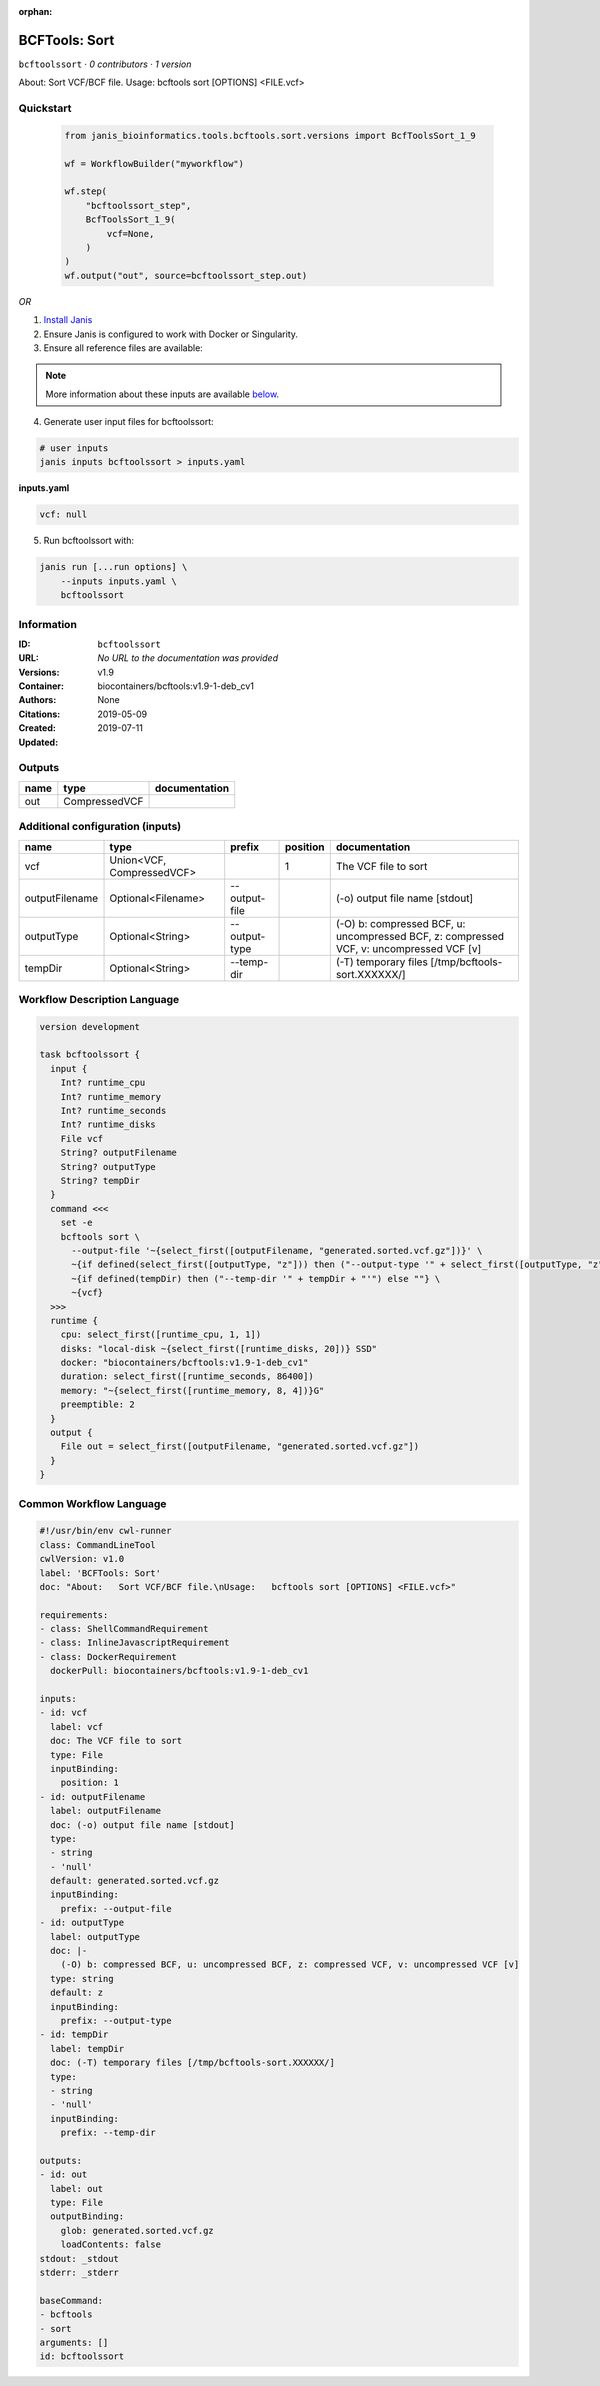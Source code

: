 :orphan:

BCFTools: Sort
=============================

``bcftoolssort`` · *0 contributors · 1 version*

About:   Sort VCF/BCF file.
Usage:   bcftools sort [OPTIONS] <FILE.vcf>


Quickstart
-----------

    .. code-block:: python

       from janis_bioinformatics.tools.bcftools.sort.versions import BcfToolsSort_1_9

       wf = WorkflowBuilder("myworkflow")

       wf.step(
           "bcftoolssort_step",
           BcfToolsSort_1_9(
               vcf=None,
           )
       )
       wf.output("out", source=bcftoolssort_step.out)
    

*OR*

1. `Install Janis </tutorials/tutorial0.html>`_

2. Ensure Janis is configured to work with Docker or Singularity.

3. Ensure all reference files are available:

.. note:: 

   More information about these inputs are available `below <#additional-configuration-inputs>`_.



4. Generate user input files for bcftoolssort:

.. code-block:: bash

   # user inputs
   janis inputs bcftoolssort > inputs.yaml



**inputs.yaml**

.. code-block:: yaml

       vcf: null




5. Run bcftoolssort with:

.. code-block:: bash

   janis run [...run options] \
       --inputs inputs.yaml \
       bcftoolssort





Information
------------

:ID: ``bcftoolssort``
:URL: *No URL to the documentation was provided*
:Versions: v1.9
:Container: biocontainers/bcftools:v1.9-1-deb_cv1
:Authors: 
:Citations: None
:Created: 2019-05-09
:Updated: 2019-07-11


Outputs
-----------

======  =============  ===============
name    type           documentation
======  =============  ===============
out     CompressedVCF
======  =============  ===============


Additional configuration (inputs)
---------------------------------

==============  =========================  =============  ==========  =======================================================================================
name            type                       prefix           position  documentation
==============  =========================  =============  ==========  =======================================================================================
vcf             Union<VCF, CompressedVCF>                          1  The VCF file to sort
outputFilename  Optional<Filename>         --output-file              (-o) output file name [stdout]
outputType      Optional<String>           --output-type              (-O) b: compressed BCF, u: uncompressed BCF, z: compressed VCF, v: uncompressed VCF [v]
tempDir         Optional<String>           --temp-dir                 (-T) temporary files [/tmp/bcftools-sort.XXXXXX/]
==============  =========================  =============  ==========  =======================================================================================

Workflow Description Language
------------------------------

.. code-block:: text

   version development

   task bcftoolssort {
     input {
       Int? runtime_cpu
       Int? runtime_memory
       Int? runtime_seconds
       Int? runtime_disks
       File vcf
       String? outputFilename
       String? outputType
       String? tempDir
     }
     command <<<
       set -e
       bcftools sort \
         --output-file '~{select_first([outputFilename, "generated.sorted.vcf.gz"])}' \
         ~{if defined(select_first([outputType, "z"])) then ("--output-type '" + select_first([outputType, "z"]) + "'") else ""} \
         ~{if defined(tempDir) then ("--temp-dir '" + tempDir + "'") else ""} \
         ~{vcf}
     >>>
     runtime {
       cpu: select_first([runtime_cpu, 1, 1])
       disks: "local-disk ~{select_first([runtime_disks, 20])} SSD"
       docker: "biocontainers/bcftools:v1.9-1-deb_cv1"
       duration: select_first([runtime_seconds, 86400])
       memory: "~{select_first([runtime_memory, 8, 4])}G"
       preemptible: 2
     }
     output {
       File out = select_first([outputFilename, "generated.sorted.vcf.gz"])
     }
   }

Common Workflow Language
-------------------------

.. code-block:: text

   #!/usr/bin/env cwl-runner
   class: CommandLineTool
   cwlVersion: v1.0
   label: 'BCFTools: Sort'
   doc: "About:   Sort VCF/BCF file.\nUsage:   bcftools sort [OPTIONS] <FILE.vcf>"

   requirements:
   - class: ShellCommandRequirement
   - class: InlineJavascriptRequirement
   - class: DockerRequirement
     dockerPull: biocontainers/bcftools:v1.9-1-deb_cv1

   inputs:
   - id: vcf
     label: vcf
     doc: The VCF file to sort
     type: File
     inputBinding:
       position: 1
   - id: outputFilename
     label: outputFilename
     doc: (-o) output file name [stdout]
     type:
     - string
     - 'null'
     default: generated.sorted.vcf.gz
     inputBinding:
       prefix: --output-file
   - id: outputType
     label: outputType
     doc: |-
       (-O) b: compressed BCF, u: uncompressed BCF, z: compressed VCF, v: uncompressed VCF [v]
     type: string
     default: z
     inputBinding:
       prefix: --output-type
   - id: tempDir
     label: tempDir
     doc: (-T) temporary files [/tmp/bcftools-sort.XXXXXX/]
     type:
     - string
     - 'null'
     inputBinding:
       prefix: --temp-dir

   outputs:
   - id: out
     label: out
     type: File
     outputBinding:
       glob: generated.sorted.vcf.gz
       loadContents: false
   stdout: _stdout
   stderr: _stderr

   baseCommand:
   - bcftools
   - sort
   arguments: []
   id: bcftoolssort


